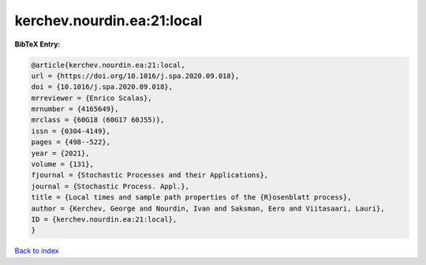 kerchev.nourdin.ea:21:local
===========================

.. :cite:t:`kerchev.nourdin.ea:21:local`

.. bibliography:: ../../All.bib

**BibTeX Entry:**

.. code-block:: bibtex

   @article{kerchev.nourdin.ea:21:local,
   url = {https://doi.org/10.1016/j.spa.2020.09.018},
   doi = {10.1016/j.spa.2020.09.018},
   mrreviewer = {Enrico Scalas},
   mrnumber = {4165649},
   mrclass = {60G18 (60G17 60J55)},
   issn = {0304-4149},
   pages = {498--522},
   year = {2021},
   volume = {131},
   fjournal = {Stochastic Processes and their Applications},
   journal = {Stochastic Process. Appl.},
   title = {Local times and sample path properties of the {R}osenblatt process},
   author = {Kerchev, George and Nourdin, Ivan and Saksman, Eero and Viitasaari, Lauri},
   ID = {kerchev.nourdin.ea:21:local},
   }

`Back to index <../index>`_
